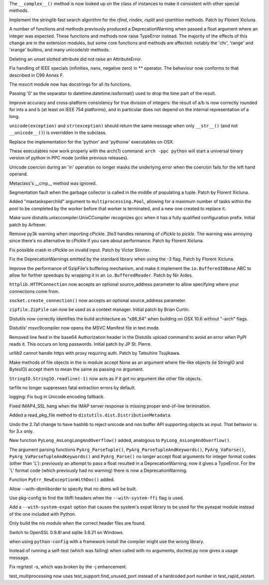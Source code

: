 .. bpo: 0
.. date: 7804
.. nonce: jherxT
.. release date: 2010-01-09
.. section: Core and Builtins

The ``__complex__()`` method is now looked up on the class of instances to
make it consistent with other special methods.

..

.. bpo: 7462
.. date: 7803
.. nonce: E1r1bi
.. section: Core and Builtins

Implement the stringlib fast search algorithm for the `rfind`, `rindex`,
`rsplit` and `rpartition` methods.  Patch by Florent Xicluna.

..

.. bpo: 5080
.. date: 7802
.. nonce: Wb4q9j
.. section: Core and Builtins

A number of functions and methods previously produced a DeprecationWarning
when passed a float argument where an integer was expected. These functions
and methods now raise TypeError instead.  The majority of the effects of
this change are in the extension modules, but some core functions and
methods are affected: notably the 'chr', 'range' and 'xrange' builtins, and
many unicode/str methods.

..

.. bpo: 7604
.. date: 7801
.. nonce: tTzdbD
.. section: Core and Builtins

Deleting an unset slotted attribute did not raise an AttributeError.

..

.. bpo: 7534
.. date: 7800
.. nonce: UJiEZi
.. section: Core and Builtins

Fix handling of IEEE specials (infinities, nans, negative zero) in **
operator.  The behaviour now conforms to that described in C99 Annex F.

..

.. bpo: 7579
.. date: 7799
.. nonce: cmOrYb
.. section: Core and Builtins

The msvcrt module now has docstrings for all its functions.

..

.. bpo: 7413
.. date: 7798
.. nonce: g6Euap
.. section: Core and Builtins

Passing '\0' as the separator to datetime.datetime.isoformat() used to drop
the time part of the result.

..

.. bpo: 1811
.. date: 7797
.. nonce: e1nd7g
.. section: Core and Builtins

Improve accuracy and cross-platform consistency for true division of
integers: the result of a/b is now correctly rounded for ints a and b (at
least on IEEE 754 platforms), and in particular does not depend on the
internal representation of a long.

..

.. bpo: 6108
.. date: 7796
.. nonce: j3A6pp
.. section: Core and Builtins

``unicode(exception)`` and ``str(exception)`` should return the same message
when only ``__str__()`` (and not ``__unicode__()``) is overridden in the
subclass.

..

.. bpo: 6834
.. date: 7795
.. nonce: iPCAPI
.. section: Core and Builtins

Replace the implementation for the 'python' and 'pythonw' executables on
OSX.

These executables now work properly with the arch(1) command: ``arch -ppc
python`` will start a universal binary version of python in PPC mode (unlike
previous releases).

..

.. bpo: 1680159
.. date: 7794
.. nonce: zCoubo
.. section: Core and Builtins

Unicode coercion during an 'in' operation no longer masks the underlying
error when the coercion fails for the left hand operand.

..

.. bpo: 7491
.. date: 7793
.. nonce: bGallI
.. section: Core and Builtins

Metaclass's __cmp__ method was ignored.

..

.. bpo: 7466
.. date: 7792
.. nonce: zrhYS4
.. section: Core and Builtins

Segmentation fault when the garbage collector is called in the middle of
populating a tuple.  Patch by Florent Xicluna.

..

.. bpo: 6963
.. date: 7791
.. nonce: TJvFT0
.. section: Library

Added "maxtasksperchild" argument to ``multiprocessing.Pool``, allowing for
a maximum number of tasks within the pool to be completed by the worker
before that worker is terminated, and a new one created to replace it.

..

.. bpo: 7617
.. date: 7790
.. nonce: duSdpP
.. section: Library

Make sure distutils.unixccompiler.UnixCCompiler recognizes gcc when it has a
fully qualified configuration prefix.  Initial patch by Arfrever.

..

.. bpo: 7092
.. date: 7789
.. nonce: 8Bxjpz
.. section: Library

Remove py3k warning when importing cPickle.  2to3 handles renaming of
`cPickle` to `pickle`.  The warning was annoying since there's no
alternative to cPickle if you care about performance.  Patch by Florent
Xicluna.

..

.. bpo: 7455
.. date: 7788
.. nonce: 4QZ2RC
.. section: Library

Fix possible crash in cPickle on invalid input.  Patch by Victor Stinner.

..

.. bpo: 7092
.. date: 7787
.. nonce: z80fv1
.. section: Library

Fix the DeprecationWarnings emitted by the standard library when using the
-3 flag.  Patch by Florent Xicluna.

..

.. bpo: 7471
.. date: 7786
.. nonce: Flh7OS
.. section: Library

Improve the performance of GzipFile's buffering mechanism, and make it
implement the ``io.BufferedIOBase`` ABC to allow for further speedups by
wrapping it in an ``io.BufferedReader``.  Patch by Nir Aides.

..

.. bpo: 3972
.. date: 7785
.. nonce: T0AsF9
.. section: Library

``httplib.HTTPConnection`` now accepts an optional source_address parameter
to allow specifying where your connections come from.

..

.. bpo: 0
.. date: 7784
.. nonce: VuT7xt
.. section: Library

``socket.create_connection()`` now accepts an optional source_address
parameter.

..

.. bpo: 5511
.. date: 7783
.. nonce: qXXb66
.. section: Library

``zipfile.ZipFile`` can now be used as a context manager. Initial patch by
Brian Curtin.

..

.. bpo: 0
.. date: 7782
.. nonce: jVBfGB
.. section: Library

Distutils now correctly identifies the build architecture as "x86_64" when
building on OSX 10.6 without "-arch" flags.

..

.. bpo: 7556
.. date: 7781
.. nonce: 9TArd4
.. section: Library

Distutils' msvc9compiler now opens the MSVC Manifest file in text mode.

..

.. bpo: 7552
.. date: 7780
.. nonce: cuagLV
.. section: Library

Removed line feed in the base64 Authorization header in the Distutils upload
command to avoid an error when PyPI reads it.  This occurs on long
passwords.  Initial patch by JP St. Pierre.

..

.. bpo: 7231
.. date: 7779
.. nonce: PtW-pZ
.. section: Library

urllib2 cannot handle https with proxy requiring auth.  Patch by Tatsuhiro
Tsujikawa.

..

.. bpo: 7349
.. date: 7778
.. nonce: qwbHfI
.. section: Library

Make methods of file objects in the io module accept None as an argument
where file-like objects (ie StringIO and BytesIO) accept them to mean the
same as passing no argument.

..

.. bpo: 7348
.. date: 7777
.. nonce: 47KswH
.. section: Library

``StringIO.StringIO.readline(-1)`` now acts as if it got no argument like
other file objects.

..

.. bpo: 7357
.. date: 7776
.. nonce: EteBpH
.. section: Library

tarfile no longer suppresses fatal extraction errors by default.

..

.. bpo: 7470
.. date: 7775
.. nonce: IW_7wI
.. section: Library

logging: Fix bug in Unicode encoding fallback.

..

.. bpo: 5949
.. date: 7774
.. nonce: oAWtv2
.. section: Library

Fixed IMAP4_SSL hang when the IMAP server response is missing proper
end-of-line termination.

..

.. bpo: 7457
.. date: 7773
.. nonce: n8Bkqb
.. section: Library

Added a read_pkg_file method to ``distutils.dist.DistributionMetadata``.

..

.. bpo: 3745
.. date: 7772
.. nonce: 1on7AT
.. section: Library

Undo the 2.7a1 change to have hashlib to reject unicode and non buffer API
supporting objects as input.  That behavior is for 3.x only.

..

.. bpo: 7767
.. date: 7771
.. nonce: XmNIZJ
.. section: C API

New function ``PyLong_AsLongLongAndOverflow()`` added, analogous to
``PyLong_AsLongAndOverflow()``.

..

.. bpo: 5080
.. date: 7770
.. nonce: bMlEGy
.. section: C API

The argument parsing functions ``PyArg_ParseTuple()``,
``PyArg_ParseTupleAndKeywords()``, ``PyArg_VaParse()``,
``PyArg_VaParseTupleAndKeywords()`` and ``PyArg_Parse()`` no longer accept
float arguments for integer format codes (other than 'L'): previously an
attempt to pass a float resulted in a DeprecationWarning; now it gives a
TypeError.  For the 'L' format code (which previously had no warning) there
is now a DeprecationWarning.

..

.. bpo: 7033
.. date: 7769
.. nonce: koLSHo
.. section: C API

Function ``PyErr_NewExceptionWithDoc()`` added.

..

.. bpo: 6491
.. date: 7768
.. nonce: mDJ_mR
.. section: Build

Allow --with-dbmliborder to specify that no dbms will be built.

..

.. bpo: 6943
.. date: 7767
.. nonce: HhHPsy
.. section: Build

Use pkg-config to find the libffi headers when the ``--with-system-ffi``
flag is used.

..

.. bpo: 7609
.. date: 7766
.. nonce: w1witS
.. section: Build

Add a ``--with-system-expat`` option that causes the system's expat library
to be used for the pyexpat module instead of the one included with Python.

..

.. bpo: 7589
.. date: 7765
.. nonce: uh9YyY
.. section: Build

Only build the nis module when the correct header files are found.

..

.. bpo: 0
.. date: 7764
.. nonce: 6WvEdi
.. section: Build

Switch to OpenSSL 0.9.8l and sqlite 3.6.21 on Windows.

..

.. bpo: 7541
.. date: 7763
.. nonce: V8g0W6
.. section: Build

when using ``python-config`` with a framework install the compiler might use
the wrong library.

..

.. bpo: 7376
.. date: 7762
.. nonce: Y0Cani
.. section: Tests

Instead of running a self-test (which was failing) when called with no
arguments, doctest.py now gives a usage message.

..

.. bpo: 7396
.. date: 7761
.. nonce: WRRHMZ
.. section: Tests

Fix regrtest -s, which was broken by the -j enhancement.

..

.. bpo: 7498
.. date: 7760
.. nonce: Cpaz-t
.. section: Tests

test_multiprocessing now uses test_support.find_unused_port instead of a
hardcoded port number in test_rapid_restart.
